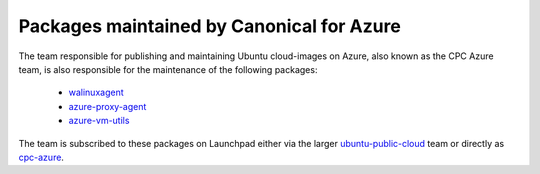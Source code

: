 Packages maintained by Canonical for Azure
==========================================

The team responsible for publishing and maintaining Ubuntu cloud-images on Azure, also known as the CPC Azure team, is also responsible for the maintenance of the following packages:

 * `walinuxagent <https://launchpad.net/ubuntu/+source/walinuxagent>`_
 * `azure-proxy-agent <https://launchpad.net/ubuntu/+source/azure-proxy-agent>`_
 * `azure-vm-utils <https://launchpad.net/ubuntu/+source/azure-vm-utils>`_

The team is subscribed to these packages on Launchpad either via the larger `ubuntu-public-cloud <https://launchpad.net/~ubuntu-public-cloud>`_ team or directly as `cpc-azure <https://launchpad.net/~cpc-azure>`_.
